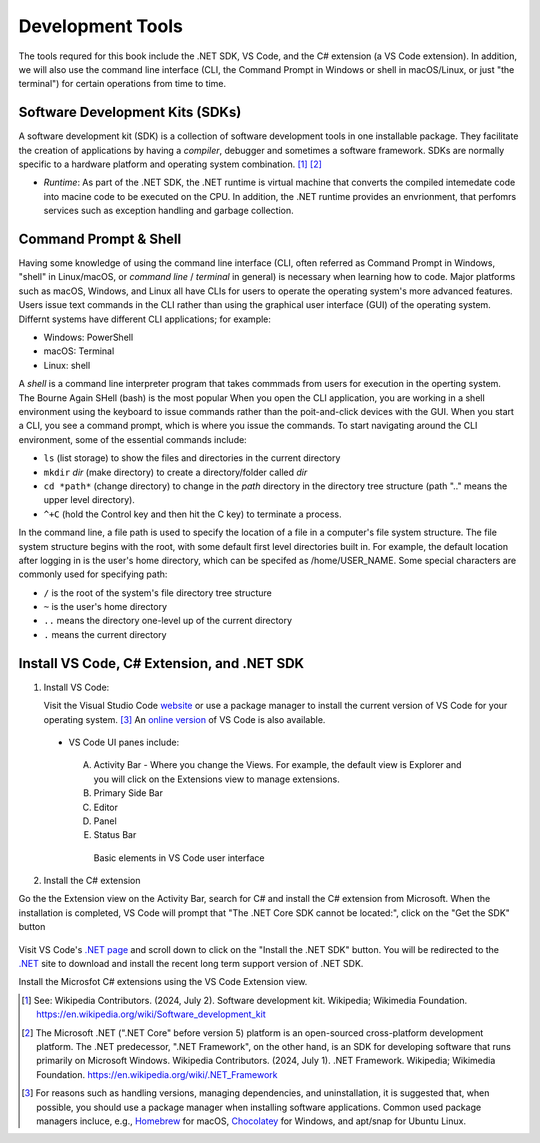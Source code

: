 .. index:: development tools

.. _development-tools:

Development Tools 
===============================

The tools requred for this book include the .NET SDK, VS Code, and the C# extension 
(a VS Code extension). In addition, we will also use the command line interface 
(CLI, the Command Prompt in Windows or shell in macOS/Linux, or just "the terminal") 
for certain operations from time to time. 


Software Development Kits (SDKs)
--------------------------------------
A software development kit (SDK) is a collection of software development tools in one installable package. 
They facilitate the creation of applications by having a *compiler*, debugger and sometimes a software framework. 
SDKs are normally specific to a hardware platform and operating system combination. [#f1]_ [#f2]_ 

- *Runtime*: As part of the .NET SDK, the .NET runtime is virtual machine that converts the compiled intemedate code into macine code to be executed on the CPU. In addition, the .NET runtime provides an envrionment, that perfomrs services such as exception handling and garbage collection. 



Command Prompt & Shell
-----------------------------
Having some knowledge of using the command line interface (CLI, often referred as Command Prompt in Windows, 
"shell" in Linux/macOS, or *command line* / *terminal* in general) is necessary when learning how to code. 
Major platforms such as macOS, Windows, and Linux all have CLIs for users to operate the operating system's 
more advanced features. Users issue text commands in the CLI rather than using the graphical user interface 
(GUI) of the operating system. Differnt systems have different CLI applications; for example:

* Windows: PowerShell
* macOS: Terminal
* Linux: shell 

A *shell* is a command line interpreter program that takes commmads from users for execution in the 
operting system. The Bourne Again SHell (bash) is the most popular When you open the CLI application, 
you are working in a shell environment using the keyboard to issue commands rather than the 
poit-and-click devices with the GUI. When you start a CLI, you see a command prompt, which is 
where you issue the commands. To start navigating around the CLI environment, some of the 
essential commands include:

* ``ls`` (list storage) to show the files and directories in the current directory
* ``mkdir`` *dir* (make directory) to create a directory/folder called *dir*
* ``cd *path*`` (change directory) to change in the *path* directory in the directory tree structure \(path ".." means the upper level directory).
* ``^+C`` (hold the Control key and then hit the C key) to terminate a process.

In the command line, a file path is used to specify the location of a file in a 
computer's file system structure. The file system structure begins with the root, with 
some default first level directories built in. For example, the default location after 
logging in is the user's home directory, which can be specifed as /home/USER_NAME. Some 
special characters are commonly used for specifying path:

* ``/`` is the root of the system's file directory tree structure
* ``~`` is the user's home directory
* ``..`` means the directory one-level up of the current directory
* ``.`` means the current directory
  

Install VS Code, C# Extension, and .NET SDK
--------------------------------------------

#. Install VS Code: 

   Visit the Visual Studio Code 
   `website <https://code.visualstudio.com/Download>`_ or use a package manager to install the 
   current version of VS Code for your operating system. [#f3]_ 
   An `online version <https://vscode.dev>`_ of VS Code is also available. 

  - VS Code UI panes include:
   
   A. Activity Bar - Where you change the Views. For example, the default view is Explorer and you will click on the Extensions view to manage extensions. 
   B. Primary Side Bar 
   C. Editor
   D. Panel
   E. Status Bar


   .. figure:: ../images/vscode_interface.jpg
      :scale: 50%

      Basic elements in VS Code user interface 


2. Install the C# extension

Go the the Extension view on the Activity Bar, search for C# and install the C# extension 
from Microsoft. When the installation is completed, VS Code will prompt that "The .NET 
Core SDK cannot be located:", click on the "Get the SDK" button 

.. figure:: ../images/dotnet_core_sdk_cannot_be_located.jpg
   :scale: 25%

Visit VS Code's `.NET page <https://code.visualstudio.com/docs/languages/dotnet>`_ 
and scroll down to click on the "Install the .NET SDK" button. You will be redirected to 
the `.NET <https://code.visualstudio.com/docs/languages/dotnet>`_
site to download and install the recent long term support version of .NET SDK.  






Install the Microsfot C# extensions using the VS Code Extension view. 


.. [#f1] See: Wikipedia Contributors. (2024, July 2). Software development kit. Wikipedia; Wikimedia Foundation. https://en.wikipedia.org/wiki/Software_development_kit
.. [#f2] The Microsoft .NET (".NET Core" before version 5) platform is an open-sourced cross-platform development platform. The .NET predecessor, ".NET Framework", on the other hand, is an SDK for developing software that runs primarily on Microsoft Windows. Wikipedia Contributors. (2024, July 1). .NET Framework. Wikipedia; Wikimedia Foundation. https://en.wikipedia.org/wiki/.NET_Framework
.. [#f3] For reasons such as handling versions, managing dependencies, and uninstallation, it is suggested that, when possible, you should use a package manager when installing software applications. Common used package managers incluce, e.g., `Homebrew <https://brew.sh/>`_ for macOS, `Chocolatey <https://chocolatey.org/>`_ for Windows, and apt/snap for Ubuntu Linux.